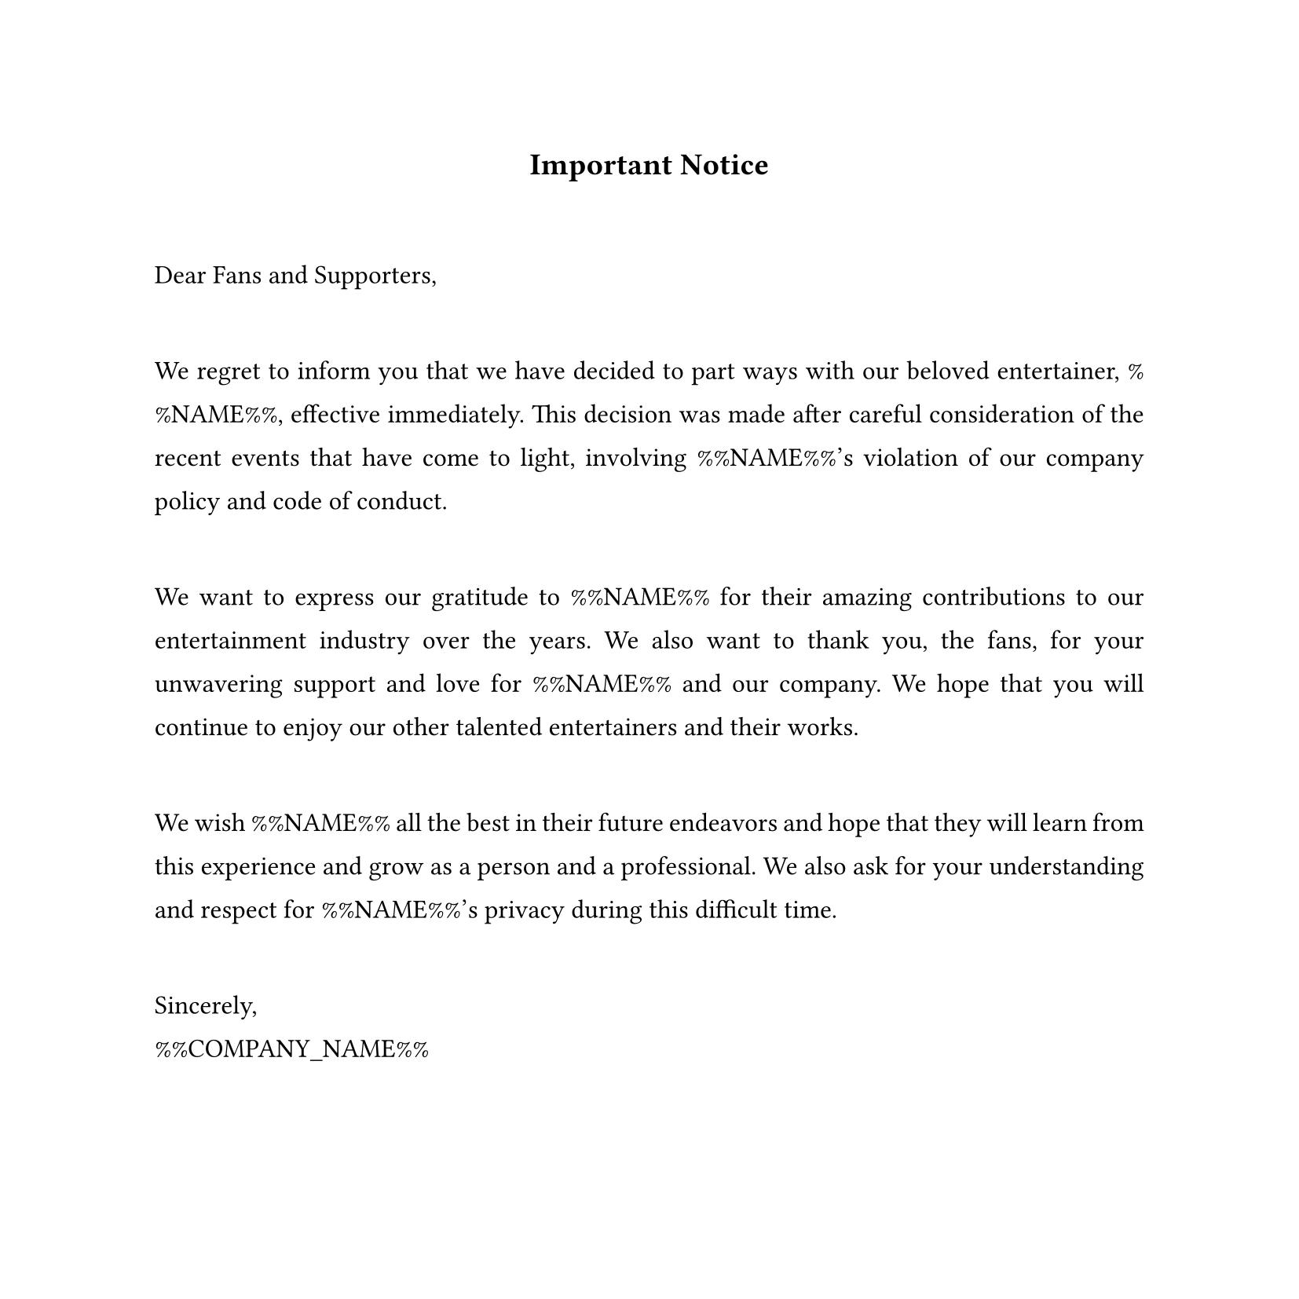 #set text(
  font: "Times New Roman",
  size: 12pt,
  hyphenate: false
)
#show par: set block(spacing: 3em)
#set par(justify: true, leading: 1em)
#set page(width: 21cm, height: 21cm)

#align(center)[#text(size: 14pt)[*Important Notice*]]

Dear Fans and Supporters,

We regret to inform you that we have decided to part ways with our beloved
entertainer, %%NAME%%, effective immediately. This decision was made after careful
consideration of the recent events that have come to light, involving %%NAME%%'s
violation of our company policy and code of conduct.

We want to express our gratitude to %%NAME%% for their amazing contributions to our
entertainment industry over the years. We also want to thank you, the fans, for
your unwavering support and love for %%NAME%% and our company. We hope that you
will continue to enjoy our other talented entertainers and their works.

We wish %%NAME%% all the best in their future endeavors and hope that they will learn
from this experience and grow as a person and a professional. We also ask for your
understanding and respect for %%NAME%%'s privacy during this difficult time.

Sincerely, \ 
%%COMPANY_NAME%%
